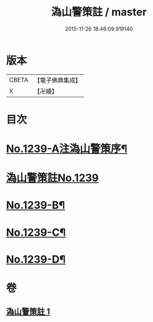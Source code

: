 #+TITLE: 溈山警策註 / master
#+DATE: 2015-11-26 18:46:09.919140
* 版本
 |     CBETA|【電子佛典集成】|
 |         X|【卍續】    |

* 目次
* [[file:KR6q0131_001.txt::001-0224b1][No.1239-A注溈山警策序¶]]
* [[file:KR6q0131_001.txt::0224c0][溈山警策註No.1239]]
* [[file:KR6q0131_001.txt::0231a1][No.1239-B¶]]
* [[file:KR6q0131_001.txt::0231b3][No.1239-C¶]]
* [[file:KR6q0131_001.txt::0231b11][No.1239-D¶]]
* 卷
** [[file:KR6q0131_001.txt][溈山警策註 1]]
